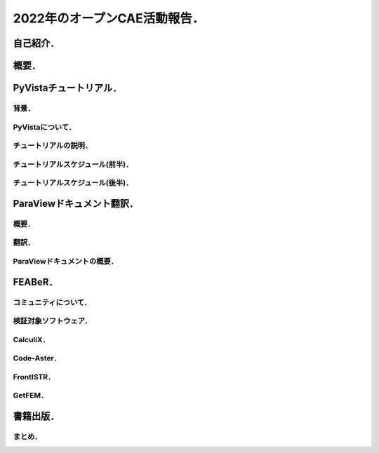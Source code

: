 =============================
2022年のオープンCAE活動報告．
=============================

自己紹介．
==========

.. まずは自己紹介をさせていただきます．
   今回は実験的に
   入力された日本語テキストに基づいて
   自由な音声を生成するHMMテキスト音声合成システム，
   Open JTalkで発表の音声を作成いたしました．
   ご了承ください．
   発表者の名前は小山哲央といいます．
   都内のCAE関係の企業でシステムエンジニアとして
   働いています．
   業務内容は構造解析のプログラム開発と受託解析がメインです．
   プライベートのOSS活動では有限要素法FEMライブラリ
   GetFEM と
   可視化ライブラリ PyVista の開発と検証をしています．
   またドキュメントの翻訳に興味がありライブラリの
   Sphinxドキュメントの翻訳をしています．
   今回はOSS活動の中でもオープンCAE関連のものに
   焦点を当て紹介をさせていただきます．

概要．
======

.. この発表では2022年に活動した
   各プロジェクトについて説明します．
   2022年のオープンCAE関連の活動プロジェクトの概要は
   梗概の表をご覧ください．

PyVistaチュートリアル．
=======================

背景．
------

.. チュートリアルの背景について説明します．
   SciPy2022 Conferenceで3次元可視化ライブラリPyVistaのチュートリアルを行いました．
   4時間の講義と演習を通じて,
   Pythonにおける3次元可視化のハイライトを紹介する
   ことを目的としています．

PyVistaについて．
-----------------

.. PyVistaは汎用の3D可視化ライブラリで,
   500以上のオープンソースプロジェクトや多くのクローズドソースプロジェクトで,
   CAEや地球物理学から火山やデジタルアートワークまであらゆるものの可視化に
   利用されています．
   PyVistaは,
   Visualization Toolkit (VTK) にPythonicなAPIを公開し,
   VTKの予備知識がなくてもすぐに使えるツールを
   提供します．
   PyVistaの既存のJupyterノートブックのサンプルの多くを通じて,
   インターネットアクセスとコンピュータがあれば
   誰でもアクセスできる実践的なチュートリアルと,
   人気のある3D可視化の使用例に焦点を当てた
   包括的な概要を通じて新しい教材を提供します．

チュートリアルの説明．
----------------------

.. チュートリアルの内容について
   説明をします．
   PyVistaを使って,
   一般的な形式のさまざまなデータセットから3Dビジュアライゼーションを作成します．
   また,
   PyVistaのクラスとデータ構造の概要を
   実例を交えて解説します．
   それにより,
   PyVistaの様々なフィルタや機能を使いこなすことができます．
   PyVistaで使用されている,
   または使用できるmeshioやtrimeshなどの
   Pythonライブラリ
   についても学ぶことができます．
   このチュートリアルは,
   Pythonの基本的なユーザーから上級のパワーユーザーまで,
   あらゆる分野のデータを可視化したいと考える
   すべての人を対象にしています．
   Pythonの基本的な知識を持っていること．
   Jupyter Labをあなたのマシンにインストールし,
   実行ができることを前提としています．
   中級者は NumPy や,
   trimesh や meshio など,
   PyVista と互換性のあるライブラリに慣れておくとよいでしょう．
   上級者はVisualization Toolkit (VTK),
   一般的なデータサイエンス,
   QtのようなGUIフレームワークに
   精通している必要があります．

チュートリアルスケジュール(前半)．
-----------------------------------

.. チュートリアルスケジュールについて説明します．
   はじめにではPyVistaを使ってPythonで3Dビジュアライゼーションを行います．
   所要時間は20分です．
   基本的な使い方ではpyvista.examples モジュールと外部ファイルを使って,
   3Dデータを読み込んでプロットします．
   所要時間は20分です．
   メッシュとは ではPyVistaのデータ型の基本を学び,
   一般的な3Dファイル形式を開いてデータを
   3Dで可視化する方法を紹介します．
   プロットオプションとアニメーション ではPyVistaプロッティングAPIの多くの機能を実演し,
   魅力的な3Dビジュアリゼーションとタッチオンアニメーションを作成します．
   所要時間は20分です．
   フィルタ ではメッシュの解析と変更を行うための
   PyVistaフィルタAPIのデモを行います．
   所要時間は15分です．
   PyVistaの活用 ではPyVistaがすでにいくつかのプロジェクトで
   使用されており,
   あらゆる可視化に使用できることを紹介します．
   所要時間は15分です．
   PyVistaとVTK ではPyVistaがVTKをどのように
   使っているか,
   そして両者の長所をどのように組み合わせられるかを
   紹介します!
   所要時間は20分です．

チュートリアルスケジュール(後半)．
-----------------------------------

.. PyVistaとSphinx ではPyVistaを活用して,
   素晴らしいインタラクティブなWebドキュメントを作成することができます．
   所要時間は20分です．
   PyVistaのウィジェットでは様々な便利なウィジェットを使って,
   PyVistaを使います．
   所要時間は20分です．
   PyVistaとQTではPyVista を使用して,
   pyinstallerとQtフレームワークを使用したスタンドアロンアプリケーションを
   作成する方法を説明します．
   所要時間は15分です．
   以上がチュートリアルの紹介です．
   日本語でのチュートリアルの開催にご興味のある場合は
   小山にご相談ください．

ParaViewドキュメント翻訳．
==========================

概要．
------

.. 次に紹介するのは,
   Read The Docsというサイトで,
   ParaViewの公式ドキュメントを日本語で提供するプロジェクトです．
   ParaViewは,
   2次元および3次元のデータセットを可視化するための
   オープンソースのアプリケーションです．
   ParaViewが扱うことのできるデータセットのサイズは,
   アプリケーションを実行するアーキテクチャによって大きく異なります．
   ParaViewがサポートするプラットフォームは,
   シングルプロセッサのワークステーションから
   マルチプロセッサの分散メモリ型スーパーコンピュータや
   ワークステーション・クラスタまで多岐にわたります．
   並列マシンを使用することで,
   ParaViewは非常に大きなデータセットを並行して処理し,
   後でその結果を収集することができます．
   現在までに,
   ParaViewは数十億の非構造セルを処理し,
   1兆以上の構造セルを処理することが
   実証されています．
   ParaViewの並列フレームワークは10万以上の処理コアで実行されています．

翻訳．
------

.. ドキュメントの翻訳には
   ParaViewの公式ドキュメントで使用されている
   Sphinxの国際化機能を使用しています．

ParaViewドキュメントの概要．
----------------------------

.. ParaViewドキュメントの概要について説明します．
   翻訳したドキュメントは3巻に分かれています．
   ユーザーズガイドの1章から8章では,
   ParaViewによるデータ解析と可視化のさまざまな側面を
   カバーしています．
   リファレンスマニュアルの1章から12章では,
   UIとスクリプトAPIのさまざまなコンポーネントについて
   詳しく説明しています．
   チュートリアルは自習チュートリアルとクラスルームチュートリアルに分かれています．
   自習チュートリアルの1章から5章では,
   ParaViewソフトウェアとその歴史を紹介し,
   基本的な使用法,
   バッチPythonスクリプト,
   および大規模モデルの視覚化をカバーするParaViewの
   使用方法に関する演習を提供します．
   クラスルームチュートリアルの1章から18章では,
   ParaViewの使用方法に関する初級,
   応用,
   Python,
   バッチ,
   およびターゲットを絞ったチュートリアルレッスンを提供し,
   Sandia国立研究所内で3時間のクラスとして提供されています．

FEABeR．
========

.. 次にベンチマークプロジェクトについてほうこくします．
   FEABeRはオープンソースのFEAコードを使用した
   ベンチマーク結果を公開するプロジェクトです．
   FEABeRは"Finite Element Analysis Benchmark Report"の略称です．
   このプロジェクトではオープンソ－スFEAコードの
   検証結果を入力データともに公開し,
   オープンソースコードの品質を担保することを
   目的としています．
   FEABeRはこの目的を達成するために
   次の成果を公開します．
   検証問題の概要
   実行結果と参照値の比較
   各検証対象コードの入力ファイル
   このプロジェクトは誰でも参加できます．
   検証問題の提案は issue から行ってください．
   質問や相談は Discussions から行ってください．
   検証結果やインプットの掲載は Pull Request から行ってください．
   FEABeRのコンテンツはクリエイティブ・コモンズ 表示 4.0 国際 ライセンスのもとに公開されています．

コミュニティについて．
----------------------

.. conpassというサイトで
   毎月FEABeRプロジェクトのもくもく会をやっています．
   構造解析ソフトのベンチマークに興味のある場合は
   お気軽にご参加ください．
   新しいオープンCAE構造解析ソフトの参加も歓迎しています．

検証対象ソフトウェア．
----------------------

.. 本プロジェクトで使用するソフトウェアの一覧を示します．
   各ソフトウェアについて紹介いたします．

CalculiX．
--------------

.. CalculiXは有限要素法を使用した
   オープンソースの解析コードです．
   有限要素モデルの構築,
   計算,
   ポスト処理ができます．
   GUIであるcgxとソルバであるccxが
   提供されています．

Code-Aster．
------------------

.. Code-AsterはフランスのeDFが開発,
   公開しているオープンソースのマルチフィジックス解析ソルバ―です．
   線形構造解析だけでなく,
   非線形構造,
   熱,
   音響など様々な分野の計算が可能です．
   プリポストを統合したSalome-Mecaも公開されており,
   商用CAEソフトウェアと同様の操作で計算できます．

FrontISTR．
-----------------

.. FrontISTRはオープンソースの大規模並列計算に対応する構造解析ソルバです．
   WindowsやLinuxのPCクラスタおよび超並列のスパコンにも
   対応可能です．
   FrontISTRはこちらのサイトで公開されています．

GetFEM．
--------------

.. GetFEMは,
   共同開発を元にしたオープンソースのライブラリです．
   線形および非線形偏微分方程式の連成システムを
   有限要素法で解くための最も柔軟な
   フレームワークを提供することを目指しています．
   GetFEMにはいくつかのスクリプト言語(Python,
   Octave,
   Scilab,
   Matlab)インターフェイスがあり,
   ほとんどすべての機能をスクリプトを書くだけで
   使うことができます．

書籍出版．
==========

.. 最後に書籍の出版について報告します．
   『Pythonによる有限要素法実装ノート』というタイトルで書籍を出版しました．
   本書は数値解析手法のひとつである有限要素法を
   Pythonによって実装するための方法の解説書です．
   具体的にはPythonを使って,
   有限要素法のメッシュ作成やソルバ実行や結果の可視化が,
   ライブラリを使ってできることを目指します．
   ただし,
   Pythonの基礎知識や有限要素法の理論の基礎は本書では
   扱いません．
   本書は
   Pythonでデータ分析をしていて,
   Pythonによる有限要素法の実装について
   興味がある人．
   フルスクラッチではなく,
   あくまでライブラリを使いこなしたい人．
   有限要素法の入門書を読んだ人．
   NumPyやMatplotlibのように,
   Pythonicに有限要素法解析と可視化をしたい人
   を対象としています．
   ただし,
   まったくの初心者は対象外です．
   本書を読むためには,
   LinuxとPythonについての基礎知識と
   有限要素法の基礎知識が必要となります．

まとめ．
--------

.. 以上,
   今年活動した4件のオープンソースプロジェクトについて
   報告しました．
